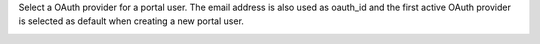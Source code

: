Select a OAuth provider for a portal user. The email address is also used as oauth_id and the first active OAuth provider is selected as default when creating a new portal user.

.. image:: ..static/description/oauth-portal-user.png
